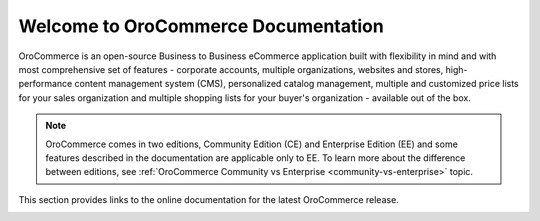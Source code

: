 Welcome to OroCommerce Documentation
====================================

OroCommerce is an open-source Business to Business eCommerce application built with flexibility in mind and with most comprehensive set of features - corporate accounts, multiple organizations, websites and stores, high-performance content management system (CMS), personalized catalog management, multiple and customized price lists for your sales organization and multiple shopping lists for your buyer's organization - available out of the box.

.. note:: OroCommerce comes in two editions, Community Edition (CE) and Enterprise Edition (EE) and some features described in the documentation are applicable only to EE. To learn more about the difference between editions, see :ref:`OroCommerce Community vs Enterprise <community-vs-enterprise>` topic.

This section provides links to the online documentation for the latest OroCommerce release.

.. raw:: html

   <h4><b>Select your role:<br> <a href="#buyer">B2B Buyer</a> | <a href="#sales_marketing">Sales &amp; Marketing</a> | <a href="#administrator"> Administrator </a> | <a href="#developer">Developer </a></b></h4>
   <p>This section provides links to the online documentation for the latest OroCommerce release.</p>
   <h2>Using OroCommerce Management Console</h2>
   <p>The management console is used by merchants to operate their online and offline sales.</p>
   <hr style="border-top: 1px dashed #fafafa;border-bottom: none;border-right: none">
   <div class="guideline">
      <div class="guideline__item" style="background-color: #eeeeee">
          <div style="text-align: center">
            <h3><i class="guideline__icon fa fa-archive" style="color:#b84926"></i>&nbsp;<br>Product <br>Information</h3>
          </div>
          <div style="overflow: hidden;margin: 0 auto;width: 100%;height:100%;text-align: left">
               <ul class="guideline__list">
                   <li><a href="current/user-guide/products">Products</a></li>
                   <li><a href="current/user-guide/pricing">Pricing</a></li>
                   <li><a href="current/user-guide/inventory">Warehouses and Inventory</a></li>
                   <li><a href="current/user-guide/taxes">Taxes</a></li>
                </ul>
          </div>
      </div>

      <div class="guideline__item" style="background-color: #eeeeee">
          <div style="text-align: center">
            <h3><i class="guideline__icon fa fa-building-o" style="color:#b84926"></i>&nbsp;<br>Content <br>Management</h3>
          </div>
          <div style="overflow: hidden;margin: 0 auto;width: 100%;height:100%;text-align: left">
               <ul class="guideline__list">
                   <li><a href="current/user-guide/marketing-web-catalog">Web Catalogs</a></li>
                   <li><a href="current/user-guide/system/websites">Websites</a></li>
                   <li><a href="current/user-guide/marketing-landing-pages">Landing Page</a></li>
                   <li><a href="current/user-guide/marketing-content-block">Content Block</a></li>
                </ul>
          </div>
      </div>
      <div class="guideline__item" style="background-color: #eeeeee">
          <div style="text-align: center">
            <h3><a href="current/user-guide/customers">
            <i class="guideline__icon fa fa-user-plus" style="color:#b84926"></i>&nbsp;<br>Customer <br>Management</a></h3>
          </div>
          <div style="overflow: hidden;margin: 0 auto;width: 100%;height:100%;text-align: left">
               <ul class="guideline__list">
                   <li><a href="current/user-guide/customers/customer-groups">Customer Groups</a></li>
                   <li><a href="current/user-guide/customers/customers">Customers</a></li>
                   <li><a href="current/user-guide/customers/customer-users">Customer Users</a></li>
                </ul>
          </div>
      </div>
   </div>
   <hr style="border-top: 1px dashed #fafafa;border-bottom: none;border-right: none">
   <div class="guideline">
      <div class="guideline__item" id="sales_marketing" style="background-color: #eeeeee">
          <div style="text-align: center">
            <h3><i class="guideline__icon fa fa-comments-o" style="color:#b84926"></i>&nbsp;<br>Sales <br>Management</h3>
          </div>
          <div style="overflow: hidden;margin: 0 auto;width: 100%;height:100%;text-align: left">
               <ul class="guideline__list">
                   <li><a href="current/user-guide/shopping-lists">Shopping Lists</a></li>
                   <li><a href="current/user-guide/quotes">Quotes</a></li>
                   <li><a href="current/user-guide/orders">Orders</a></li>
                   <li><a href="current/user-guide/shipping">Shipping</a></li>
                   <li><a href="current/user-guide/payment">Payment</a></li>
                   <li>Guest Checkout</li>
                </ul>
          </div>
      </div>
      <div class="guideline__item" style="background-color: #eeeeee">
         <div style="text-align: center">
            <h3><i class="guideline__icon fa fa-fire" style="color:#b84926"></i>&nbsp;<br>Marketing <br>Management</h3>
         </div>
         <div style="overflow: hidden;margin: 0 auto;width: 100%;height:100%;text-align: left">
             <ul class="guideline__list">
                   <li><a href="current/user-guide/marketing-promotions">Promotions</a></li>
                   <li><a href="current/user-guide/products/featured">Featured Products</a></li>
                   <li><a href="current/user-guide/products/new-arrivals">New Arrivals</a></li>
                   <li><a href="current/user-guide/products/product-brand">Brands</a></li>
                   <li><a href="current/user-guide/segments">Segments</a></li>
                </ul>
         </div>
      </div>
      <div class="guideline__item" style="background-color: #eeeeee">
          <div style="text-align: center">
            <h3><a href="current/user-guide/marketing">
            <i class="guideline__icon fa fa-send-o" style="color:#b84926"></i>&nbsp;<br>Marketing <br>Automation</a></h3>
          </div>
          <div style="overflow: hidden;margin: 0 auto;width: 100%;height:100%;text-align: left">
               <ul class="guideline__list">
                     <li><a href="current/user-guide/marketing/marketing-lists">Marketing Lists</a></li>
                     <li><a href="current/user-guide/marketing/marketing-campaigns">Marketing Campaigns</a></li>
                     <li><a href="current/user-guide/marketing/email-campaigns">Email Campaigns</a></li>
                     <li><a href="current/user-guide/marketing/marketing-tracking-website-records">Website Tracking</a></li>
                  </ul>
          </div>
      </div>
   </div>
   <hr style="border-top: 1px dashed #fafafa;border-bottom: none;border-right: none">

   <h2 id="buyer">Using Store Frontend</h2>
   <p>The store frontend is a self-served web-interface for buyers.</p>
   <hr style="border-top: 1px dashed #fafafa;border-bottom: none;border-right: none">
   <div class="guideline">
      <div class="guideline__item" style="background-color: #eeeeee">
         <div style="text-align: center">
             <h3><i class="guideline__icon fa fa-shopping-cart" style="color:#b84926"></i>&nbsp;<br>Getting Started</h3>
         </div>
         <div style="overflow: hidden;margin: 0 auto;width: 100%;height:100%;text-align: left">
               <ul class="guideline__list">
                   <li><a href="current/frontstore-guide/getting-started">Register and Sign in</a></li>
                   <li><a href="current/frontstore-guide/navigation">Navigation Basics</a></li>
                   <li><a href="current/frontstore-guide/profile">Manage Your Account and Billing and Shipping Addresses</a></li>
                </ul>
          </div>
      </div>
      <div class="guideline__item" style="background-color: #eeeeee">
         <div style="text-align: center">
             <h3><i class="guideline__icon fa fa-shopping-cart" style="color:#fafafa"></i>&nbsp;<br>For Buyer</h3>
         </div>
         <div style="overflow: hidden;margin: 0 auto;width: 100%;height:100%;text-align: left">
               <ul class="guideline__list">
                   <li><a href="current/frontstore-guide/shopping-lists">Use Shopping Lists</a></li>
                   <li><a href="current/frontstore-guide/orders">Submit an Order</a></li>
                   <li><a href="current/frontstore-guide/rfq">Request a Quote</a></li>
                   <li><a href="current/frontstore-guide/quotes">Submit an Order from Quote</a></li>
                </ul>
          </div>
      </div>
      <div class="guideline__item" style="background-color: #eeeeee">
         <div style="text-align: center">
             <h3><i class="guideline__icon fa fa-shopping-cart" style="color:#fafafa"></i>&nbsp;<br>For Manager</h3>
         </div>
         <div style="overflow: hidden;margin: 0 auto;width: 100%;height:100%;text-align: left">
               <ul class="guideline__list">
                   <li><a href="current/frontstore-guide/users-roles">Manage Users in Your Customer Organization and Control Their Access Level</a></li>
                </ul>
          </div>
      </div>
   </div>
   <hr style="border-top: 1px dashed #fafafa;border-bottom: none;border-right: none">
   <h2>Advance Use, Setup, and Customization</h2>
   <hr style="border-top: 1px dashed #fafafa;border-bottom: none;border-right: none">
   <div class="guideline">
      <div class="guideline__item" id="administrator" style="background-color: #eeeeee">
         <div style="text-align: center">
            <a href="current/admin-guide">
               <h3><i class="guideline__icon fa fa-gear" style="color:#b84926"></i><br>
               Administration</h3></a>
         </div>
         <div style="overflow: hidden;margin: 0 auto;width: 100%;height:100%;text-align: left">
            <ul class="guideline__list">
                   <li><a href="current/admin-guide/optimize-server-compression-and-caching">Web Server Performance</a></li>
                   <li><a href="current/admin-guide/price-list-sharding">Price List Sharding</a></li>
                   <li><a href="current/admin-guide/optimize-index-and-price-calculation">Optimize Indexation</a></li>
                   <li><a href="current/admin-guide/package-manager">Extensions and Package Manager</a></li>
                   <li><a href="current/admin-guide/processes">Processes</a></li>
                   <li><a href="current/admin-guide/jobs">Job Execution</a></li>
               </ul>
          </div>
      </div>
      <div class="guideline__item" style="background-color: #eeeeee">
         <div style="text-align: center">
            <a href="current/configuration">
               <h3><i class="guideline__icon fa fa-spinner" style="color:#b84926"></i><br>
               Configuration</h3></a>
         </div>
         <div style="overflow: hidden;margin: 0 auto;width: 100%;height:100%;text-align: left">
               <ul class="guideline__list">
                   <li><a href="current/user-guide/system/commerce-configuration">Commerce</a></li>
                   <li><a href="current/user-guide/marketing/configuration/index">Marketing</a></li>
                   <li><a href="current/user-guide/system/websites/index">Website</a></li>
                   <li><a href="current/user-guide/system/localization/index">Localization</a></li>
                   <li><a href="current/user-guide/system/workflows/index">Workflows</a></li>
                   <li><a href="current/user-guide/system/menu/index">Menu</a></li>
                   <li><a href="current/user-guide/system/monitoring/index">Monitoring</a></li>
               </ul>
         </div>
      </div>
      <div class="guideline__item" id="developer" style="background-color: #eeeeee">
         <div style="text-align: center">
            <a href="current/dev-guide">
            <h3><i class="guideline__icon fa fa-flask" style="color:#b84926"></i><br>
            Development</h3></a>
         </div>
         <div style="overflow: hidden;margin: 0 auto;width: 100%;height:100%;text-align: left">
            <ul class="guideline__list">
                   <li><a href="current/dev-guide/basics/frontend-architecture">OroPlatform Architecture</a></li>
                   <li><a href="current/dev-guide/extend-and-customize">Customizing Features</a></li>
                   <li><a href="current/dev-guide/theme/layout">Customizing a Theme</a></li>
                   <li><a href="current/dev-guide/other">How to...</a></li>
               </ul>
         </div>
      </div>
   </div>
   <hr style="border-top: 1px dashed #fafafa;border-bottom: none">
   <div class="guideline">
      <div class="guideline__item" style="background-color: #eeeeee">
         <div style="text-align: center">
            <a href="current/community">
               <h3><i class="guideline__icon fa fa-users" style="color:#b84926"></i><br>
               Contributing</h3></a>
         </div>
         <div style="overflow: hidden;margin: 0 auto;width: 100%;height:100%;text-align: left">
            <ul class="guideline__list">
                       <li><a href="current/community/contribute">Source Code</a></li>
                       <li><a href="current/community/translations">Translation</a></li>
                       <li><a href="current/community/write">Documentation</a></li>
              </ul>
         </div>
      </div>
      <div class="guideline__item" style="background-color: #eeeeee">
         <div style="text-align: center">
            <a href="current/community">
               <h3><i class="guideline__icon fa fa-flag" style="color:#b84926"></i><br>
               Support</h3></a>
            </a>
          </div>
          <div style="overflow: hidden;margin: 0 auto;width: 100%;height:100%;text-align: left">
            <ul class="guideline__list">
                  <li><a href="current/community/issues/issue">Report an Issue</b></a></li>
                  <li><a href="current/community/issues/security">Report Security Issue</b></a></li>
                  <li><a href="current/community/issues/translation">Report Translation Issue</a></li>
                  <li><a href="current/community/issues/documentation">Report Documentation Issue</a></li>
               </ul>
          </div>
      </div>
      <div class="guideline__item" style="background-color: #eeeeee">
         <div style="text-align: center">
         <h3><i class="guideline__icon fa fa-bullhorn" style="color:#b84926"></i><br>
               Announcements</h3></a>
          </div>
          <div style="overflow: hidden;margin: 0 auto;width: 100%;height:100%;text-align: left">
             <ul class="guideline__list">
                  <li><a href="current/community/release">Release Process</b></a></li>
               </ul>
          </div>
      </div>
   </div>
   <hr style="border-top: 1px dashed #fafafa;border-bottom: none;border-right: none">

.. container:: hidden

    .. raw:: html

        <div><h2>Table of Contents</h2></div>

    .. toctree::
        :includehidden:
        :titlesonly:
        :maxdepth: 3

        user_guide/index

        dev_guide/index

        admin_guide/index

        community/index

        system_requirements

        seo_config_guide/index

        frontstore_guide/index

        configuration/index

..     install_guide/index
